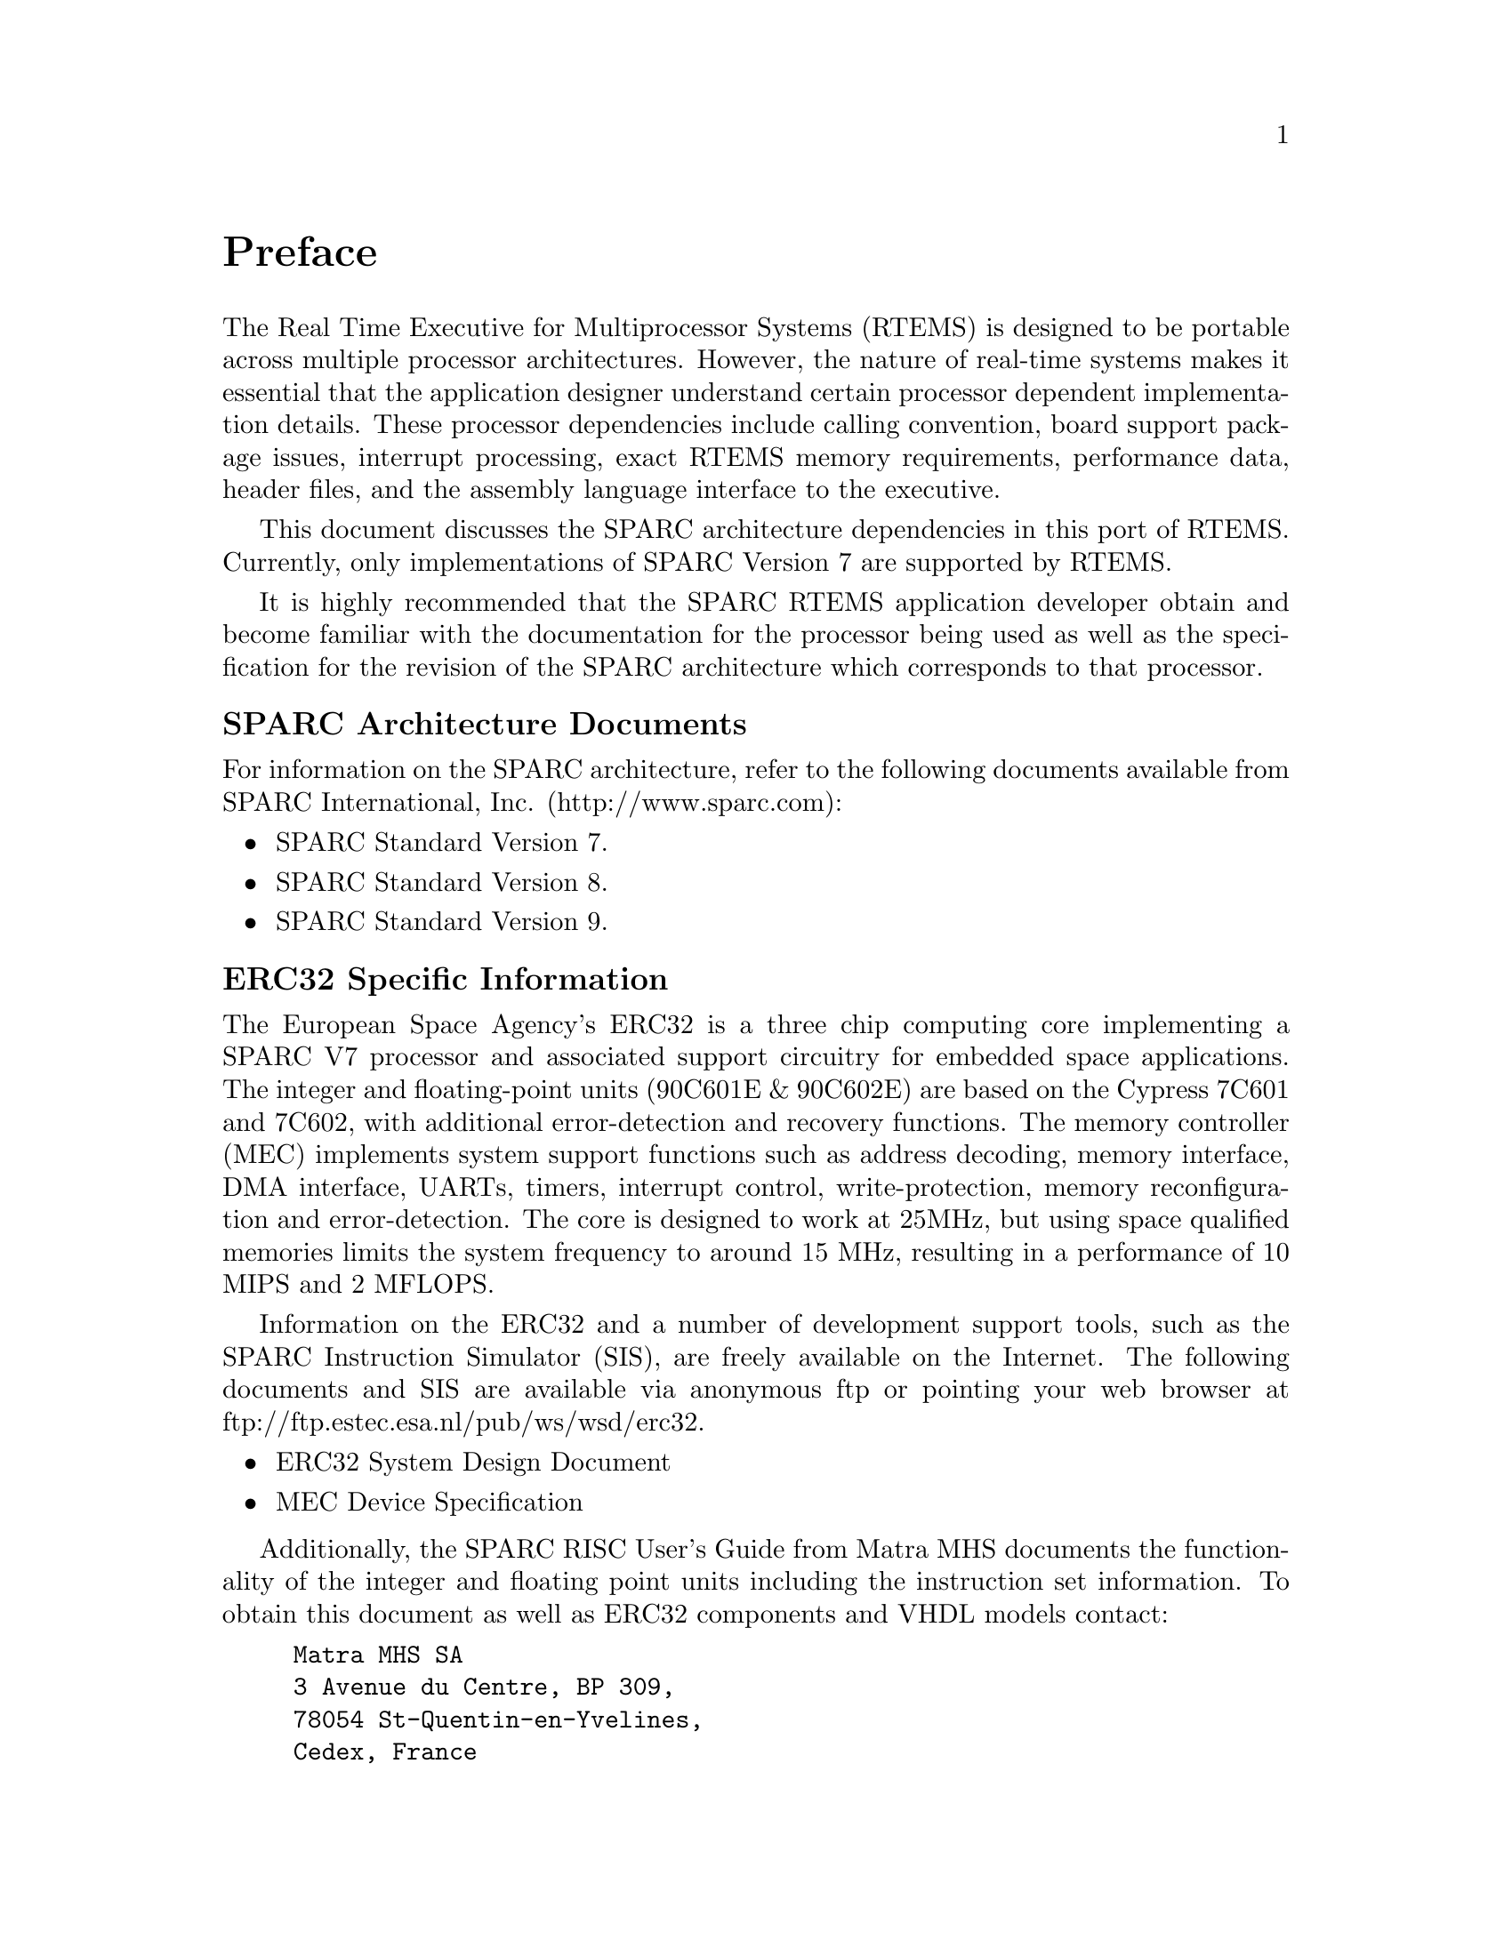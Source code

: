 @c
@c  COPYRIGHT (c) 1988-1999.
@c  On-Line Applications Research Corporation (OAR).
@c  All rights reserved.
@c
@c  $Id$
@c

@ifinfo
@node Preface, CPU Model Dependent Features, Top, Top
@end ifinfo
@unnumbered Preface

The Real Time Executive for Multiprocessor Systems
(RTEMS) is designed to be portable across multiple processor
architectures.  However, the nature of real-time systems makes
it essential that the application designer understand certain
processor dependent implementation details.  These processor
dependencies include calling convention, board support package
issues, interrupt processing, exact RTEMS memory requirements,
performance data, header files, and the assembly language
interface to the executive.

This document discusses the SPARC architecture
dependencies in this port of RTEMS.  Currently, only
implementations of SPARC Version 7 are supported by RTEMS.

It is highly recommended that the SPARC RTEMS
application developer obtain and become familiar with the
documentation for the processor being used as well as the
specification for the revision of the SPARC architecture which
corresponds to that processor.

@subheading SPARC Architecture Documents

For information on the SPARC architecture, refer to
the following documents available from SPARC International, Inc.
(http://www.sparc.com):

@itemize @bullet
@item SPARC Standard Version 7.

@item SPARC Standard Version 8.

@item SPARC Standard Version 9.
@end itemize

@subheading ERC32 Specific Information

The European Space Agency's ERC32 is a three chip
computing core implementing a SPARC V7 processor and associated
support circuitry for embedded space applications. The integer
and floating-point units (90C601E & 90C602E) are based on the
Cypress 7C601 and 7C602, with additional error-detection and
recovery functions. The memory controller (MEC) implements
system support functions such as address decoding, memory
interface, DMA interface, UARTs, timers, interrupt control,
write-protection, memory reconfiguration and error-detection.
The core is designed to work at 25MHz, but using space qualified
memories limits the system frequency to around 15 MHz, resulting
in a performance of 10 MIPS and 2 MFLOPS.

Information on the ERC32 and a number of development
support tools, such as the SPARC Instruction Simulator (SIS),
are freely available on the Internet.  The following documents
and SIS are available via anonymous ftp or pointing your web
browser at ftp://ftp.estec.esa.nl/pub/ws/wsd/erc32.

@itemize @bullet
@item ERC32 System Design Document

@item MEC Device Specification
@end itemize

Additionally, the SPARC RISC User's Guide from Matra
MHS documents the functionality of the integer and floating
point units including the instruction set information.  To
obtain this document as well as ERC32 components and VHDL models
contact:

@example
Matra MHS SA
3 Avenue du Centre, BP 309,
78054 St-Quentin-en-Yvelines,
Cedex, France
VOICE: +31-1-30607087
FAX: +31-1-30640693
@end example

Amar Guennon (amar.guennon@@matramhs.fr) is familiar with the ERC32.

